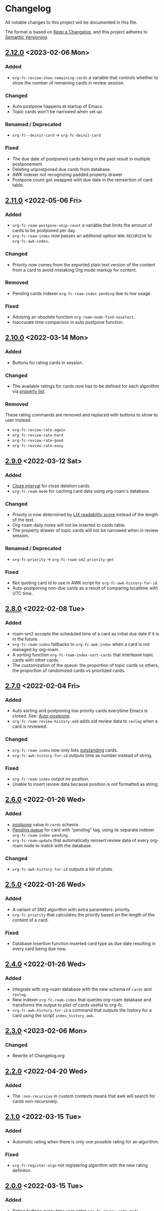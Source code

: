* Changelog
All notable changes to this project will be documented in this file.

The format is based on [[https://keepachangelog.com/en/1.0.0/][Keep a
Changelog]], and this project adheres to
[[https://semver.org/spec/v2.0.0.html][Semantic Versioning]].

** [[https://github.com/c1-g/org-fc/compare/2.11.0...2.12.0][2.12.0]] <2023-02-06 Mon>
*** Added
- ~org-fc-review-show-remaining-cards~ a variable that controls whether
  to show the number of remaining cards in review session.
*** Changed
- Auto postpone happens at startup of Emacs.
- Topic cards won't be narrowed when set up.
*** Renamed / Deprecated
- ~org-fc--deinit-card~ -> ~org-fc-deinit-card~
*** Fixed
- The due date of postponed cards being in the past result in multiple
  postponement.
- Deleting unpostponed due cards from database.
- AWK indexer not recognizing padded property drawer
- Postpone count got swapped with due date in the reinsertion of card table.
** [[https://github.com/c1-g/org-fc/compare/2.10.0...2.11.0][2.11.0]] <2022-05-06 Fri>
*** Added
- ~org-fc-roam-postpone-skip-count~ a variable that limits the amount of
  cards to be postponed per day.
- ~org-fc-roam-index~ now passes an additonal opition =NON-RECURSIVE= to ~org-fc-awk-index~.
*** Changed
- Priority now comes from the exported plain text version of the content from a card to avoid mistaking Org mode markup for content.
*** Removed
- Pending cards indexer ~org-fc-roam-index-pending~ due to low usage.
*** Fixed
- Advising an obsolete function ~org-roam-node-find-noselect~.
- Inaccurate time comparison in auto postpone function.
** [[https://github.com/c1-g/org-fc/compare/2.9.0...2.10.0][2.10.0]] <2022-03-14 Mon>
*** Added
- Buttons for rating cards in session.
*** Changed
- The available ratings for cards now has to be defined for each
  algorithm via [[https://www.gnu.org/software/emacs/manual/html_node/elisp/Property-Lists.html][property list]].
*** Removed
These rating commands are removed and replaced with buttons to show to
user instead.
- ~org-fc-review-rate-again~
- ~org-fc-review-rate-hard~
- ~org-fc-review-rate-good~
- ~org-fc-review-rate-easy~
** [[https://github.com/c1-g/org-fc/compare/2.8.0...2.9.0][2.9.0]] <2022-03-12 Sat>
*** Added
- [[https://supermemo.guru/wiki/Cloze_interval][Cloze interval]] for cloze deletion cards.
- ~org-fc-roam-mode~ for caching card data using org-roam's database.
*** Changed
- Priority is now determined by [[https://en.wikipedia.org/wiki/Lix_(readability_test)][LIX readability score]] instead of the
  length of the text.
- Org-roam daily notes will not be inserted to cards table.
- The property drawer of topic cards will not be narrowed when in
  review session.
*** Renamed / Deprecated
- ~org-fc-priority~ -> ~org-fc-roam-sm2-priority-get~
*** Fixed
- Not quoting card id to use in AWK script for ~org-fc-awk-history-for-id~.
- Auto-postponing non-due cards as a result of comparing localtime
  with UTC time.
** [[https://github.com/c1-g/org-fc/compare/2.7.0...2.8.0][2.8.0]] <2022-02-08 Tue>
*** Added
- roam-sm2 accepts the scheduled time of a card as initial due date if
  it is in the future.
- ~org-fc-roam-index~ fallbacks to ~org-fc-awk-index~ when a card is not
  managed by org-roam.
- A sorting function ~org-fc-roam-index-sort-cards~ that interleave
  topic cards with other cards.
- The customization of the queue: the proportion of topic cards vs
  others, the proportion of randomized cards vs priortized cards.
** [[https://github.com/c1-g/org-fc/compare/2.6.0...2.7.0][2.7.0]] <2022-02-04 Fri>
*** Added
- Auto sorting and postponing low priority cards everytime Emacs is closed.
  See: [[https://supermemo.guru/wiki/Auto-postpone][Auto-postpone]].
- ~org-fc-roam-review-history-add~ adds old review data to ~revlog~ when a
  card is reviewed.
*** Changed
- ~org-fc-roam-index~ now only lists [[https://help.supermemo.org/wiki/Glossary:Outstanding_element][outstanding]] cards.
- ~org-fc-awk-history-for-id~ outputs time as number instead of string.
*** Fixed
- ~org-fc-roam-index~ output no position.
- Unable to insert review data because position is not formatted as string.

** [[https://github.com/c1-g/org-fc/compare/2.5.0...2.6.0][2.6.0]] <2022-01-26 Wed>
*** Added
- [[https://super-memory.com/help/postpone.htm][postpone]] value in ~cards~ schema.
- [[https://supermemopedia.com/index.php?title=Pending_queue][Pending queue]] for card with "pending" tag, using its separate
  indexer ~org-fc-roam-index-pending~.
- ~org-fc-roam-update~ that automatically reinsert review data of every
  org-roam node to match with the database.
*** Changed
- ~org-fc-awk-history-for-id~ outputs a list of plists.
** [[https://github.com/c1-g/org-fc/compare/2.4.0...2.5.0][2.5.0]] <2022-01-26 Wed>

*** Added
- A variant of SM2 algorithm with extra parameters: priority.
- ~org-fc-priority~ that calculates the priority based on the length of
  the content of a card.
*** Fixed
- Database insertion function inserted card type as due date resulting
  in every card being due now.

** [[https://github.com/c1-g/org-fc/compare/2.3.0...2.4.0][2.4.0]] <2022-01-26 Wed>
*** Added
- Integrate with org-roam database with the new schema of ~cards~ and
  ~revlog~.
- New indexer ~org-fc-roam-index~ that queries org-roam database and
  transforms the output to plist of cards useful to org-fc.
- ~org-fc-awk-history-for-id~ a command that outputs the history for a
  card using the script ~index_history.awk~.

** [[https://github.com/c1-g/org-fc/compare/2.2.0...2.3.0][2.3.0]] <2023-02-06 Mon>
*** Changed
- Rewrite of Changelog.org
** [[https://github.com/c1-g/org-fc/compare/2.1.0...2.2.0][2.2.0]] <2022-04-20 Wed>
***  Added
- The =:non-recursive= in custom contexts means that awk will search for cards non-recursively.
** [[https://github.com/c1-g/org-fc/compare/2.0.0...2.1.0][2.1.0]] <2022-03-15 Tue>
*** Added
- Automatic rating when there is only one possible rating for an algorithm.
*** Fixed
- ~org-fc-register-algo~ not registering algorithm with the new rating definiton.
** [[https://github.com/c1-g/org-fc/compare/1.3.1...2.0.0][2.0.0]] <2022-03-15 Tue>
*** Added
- Rating buttons every time user enter ~org-fc-review-rate-mode~
- New way to define an algorithm rating via property list
** [[https://github.com/c1-g/org-fc/compare/1.3.0...1.3.1][1.3.1]] <2022-02-19 Sat>
*** Fixed
- ~org-fc-review-suspend-card~ not saving the file after adding ~org-fc-suspended-tag~ to it.
  See https://github.com/l3kn/org-fc/issues/54.
- ~org-fc-browser--awk-index-paths~ outputs only one entry.
** [[https://github.com/c1-g/org-fc/compare/1.2.0...1.3.0][1.3.0]] <2022-02-19 Sat>
*** Added
- ~org-fc--deinit-card~ for deinitializing flashcards to turn them to normal headline
** [[https://github.com/c1-g/org-fc/compare/1.1.1...1.2.0][1.2.0]] <2022-02-07 Mon>
*** Added
- The =topic= card type for cards that are meant to be passively read without active recall
- ~org-fc-index-sort-cards~,  A new function to sort cards by interleaving topic cards
  with other cards for more info see [[help:org-fc-index-sort-cards][its description]].
*** Changed  
- New method for sorting card when making a new review session
  The order goes:
  indexing (~org-fc-index~)
             |
             v
  filtering (~org-fc-index-filter-due~)
             |
             v
  sorting (~org-fc-index-sort-cards~)
 
  The indexing can be customized by setting ~org-fc-index-function~,
  ~org-fc-index-filter-function~, ~org-fc-index-sort-function~ respectively.
    
** [[https://github.com/c1-g/org-fc/compare/1.0.1...1.1.1][1.1.1]] <2022-02-06 Sun>
*** Added
- ~org-fc-cloze-dwim~ that turns active region or word under point to a cloze
*** Renamed / Deprecated
- ~org-fc--add-tag~ -> ~org-fc--add-tags~
- ~org-fc--remove-tag~ -> ~org-fc--remove-tags~  
** [[https://github.com/c1-g/org-fc/compare/1.0.0...1.0.1][1.0.1]] <2022-01-26 Wed>
*** Fixed
- ~org-fc-awk-history-for-id~ now outputs parameters as plist
** [[https://github.com/c1-g/org-fc/compare/0.3.0...1.0.0][1.0.0]] <2022-01-25 Tue>
*** Added
- An algorithm api via ~org-fc-register-algo~, see its documentation for more.
** [[https://github.com/c1-g/org-fc/compare/0.2.0...0.3.0][0.3.0]] <2022-01-22 Sat>
*** Added
- A card browser built on ~tabulated-list-mode~, can be accessed by =M-x org-fc-browser=.
** [[https://github.com/c1-g/org-fc/compare/0.1.1...0.2.0][0.2.0]] <2022-01-20 Thu>
*** Added
- Support for a file-level flashcard, this kind of flashcard must be at
  the top of the file, see [[file:demo.org::#headerless_card_demo][this card]] for example.
** [[https://github.com/c1-g/org-fc/compare/0.1.0...0.1.1][0.1.1]] <2022-01-18 Tue>
*** Added
- A "burden" value in ~org-fc-dashboard~, see [[https://supermemo.guru/wiki/Burden]] for what it means.
- A "lapses" value in ~org-fc-dashboard~, the average number of times each card has been forgotten.
** [[https://github.com/c1-g/org-fc/compare/0.0.1...0.1.0][0.1.0]] <2021-03-07 Sun>
*** Added
- A ~org-fc-after-flip-hook~ that is run after a card is flipped
- Support for setting audio files to play after flipping a card via
  ~org-fc-audio-set-after-flip~
*** Fixed
- Reverting the dashboard buffer didn't work due to a missing function
  argument, this has been fixed
*** Renamed / Deprecated
- ~org-fc-audio-set-after~ -> ~org-fc-audio-set-after-setup~
- ~org-fc-audio-set-before~ -> ~org-fc-audio-set-before-setup~
- ~org-fc-audio-property-before~ -> ~org-fc-audio-before-setup-property~
- ~org-fc-audio-property-after~ -> ~org-fc-audio-after-setup-property~
*** Removed
- The "G" key binding in ~org-fc-dashboard-mode~ has been removed in
  favor of the default "g" ~revert-buffer~ binding
** 0.0.1 <2020-11-12 Thu>
*** [2020-11-12 Thu]
- Removed ~(org-fc-filter-index index filter)~,
  replacing it with indexer specific functions
  ~(org-fc-awk-index paths &optional filter)~
  and
  ~(org-fc-cache-index paths &optional filter)~
- Added a defcustom ~org-fc-index-function~
  to support different indexers
- Added a prototype caching indexer
*** [2020-11-11 Wed]
**** Added
The dashboard now includes a forecast of how many cards will be due
during the next day, week (+7 days) or month (+30 days).
**** Changed
- All dashboard functions were extracted to a separate file
- ~org-fc-stats~ was renamed to ~org-fc-dashboard-stats~
- ~org-fc--hashtable-to-alist~ was renamed to ~org-fc-dashboard--hashtable-to-alist~
- ~org-fc-context-dashboard~ was renamed to ~org-fc-dashboard-context~
- ~org-fc-review-dashboard-context~ was renamed to ~org-fc-dashboard-review~
*** [2020-09-09 Wed]
Org-fc now supports nested flashcards.

**** Changed
- It's now possible to mark child headings of flashcards as a flashcards
- When flipping a card, child headings (except the "Back" heading)
  remain collapsed
- Subheadings are ignored when searching for holes of cloze cards
*** [2020-07-16 Thu]
**** Changed
- Suspending a card during review now removes all other positions of
  it from the current session, to avoid reviewing suspended cards
*** [2020-07-08 Wed]
**** Changed
The awk index now also includes the headline text of each card.

This will be useful for building a ~tabulated-list-mode~ based card
overview.
*** [2020-07-06 Mon]
**** Added
- ~org-fc-suspend-tree~ for suspending all cards in a subtree
**** Changed
- unsuspending overdue cards doesn't reset their review data anymore
*** [2020-07-04 Sat]
**** Added
- ~org-fc-review-edit~ (bound to ~p~) pauses the review for editing
  the current card. A new mode ~org-fc-review-edit-mode~ adds
  keybindings for resuming & quitting the review.
*** [2020-07-03 Fri]
**** Changed
- By default, failed cards are appended to the end of the review session.
  This can be configured via ~org-fc-append-failed-cards~
- ~org-fc-map-cards~ takes an optional ~scope~ argument,
  similar to ~org-map-entries~.
**** Added
- ~org-fc-unsuspend-tree~ unsuspends all cards in the subtree at point
*** [2020-07-02 Thu]
**** Changed
- ~org-fc-review-rate-card~ was renamed to ~org-fc-review-rate~
*** [2020-07-01 Wed]
**** Changed
- The review history file is only written once per review,
  as a first step towards implementing a "undo-rating" command
*** [2020-06-29 Mon]
**** Added
- Shuffling of positions for the review can be disabled
  by setting ~org-fc-shuffle-positions~ to ~nil~
**** Changed
- Error messages from shell commands are promoted
*** [2020-06-28 Sun]
**** Added
- ~org-fc-before-review-hook~ that runs when a review session is started
*** [2020-06-26 Fri]
**** Changed
- Messages are not inhibited during review
- Whitelisted drawers are expanded during review
**** Added
- A ~org-fc-after-review-hook~ that runs when the review ends / is quit
- ~org-fc-keymap-hint~ extension
- ~org-fc-audio~ extension
*** [2020-06-25 Thu]
**** Added
- ~SCHEDULED: ...~, ~DEADLINE: ...~ timestamps are hidden during
  review
- Drawers in ~org-fc-drawer-whitelist~ are not hidden during review
**** Changed
- During the review process, two minor modes are used instead of two
  hydras
*** [2020-05-24 Sun]
**** Changed
- Include file information in card index
- Maintain order of positions in a card when shuffling
*** [2020-05-22 Fri]
**** Changed
- Exit hydra when review is started
*** [2020-05-08 Fri]
**** Changed
- Per-context dashboard
- Improve org-indent of cards
- Use special "fc-demo" tag for demo cards
- Move opening of flip/rating hydras to main review loop
*** [2020-05-01 Fri]
**** Internal
The AWK scripts now generate S-expressions instead of CSV tables, this
way ~read~ can be used to parse the data instead of relying on a set
of custom parsing functions.

This also allows passing more complex data structures from AWK to
org-fc.
*** [2020-04-29 Wed]
Implemented a new version of the spacing algorithm (SM2) that's used
by org-fc.

The only difference is in how the next interval for cards rated as
"hard" is calculate.

The initial version (~'sm2-v1~) would decrease the ease factor by
0.15, then calculate the next interval by multiplying the previous
interval with the new ease factor.

In the new version (~'sm2-v2~), the interval is always multiplied by a
factor of 1.2, similar to the version of SM2 used by Anki.

~org-fc-algorithm~ can be used to set which version of the
algorithm should be used, defaulting to ~'sm2-v1~.

Once I have evaluated the performance of the new algorithm,
the default version will change to ~'sm2-v2~.
*** [2020-04-12 Sun]
**** Added
- =text-input= card type
*** [2020-02-08 Sat]
**** Changed
- Add a "Z" suffix to all ISO8601 timestamps
**** Added
- A function to estimate the number of reviews in the next n days
*** [2020-02-03 Mon]
**** Internal
- ~org-fc-due-positions-for-paths~ now shuffles the lists of positions
  using an Emacs Lisp function instead of depending on =shuf=
- All awk-indexer functions now use ~gawk~ instead of ~awk~
